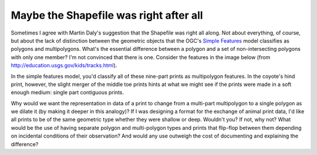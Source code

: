 Maybe the Shapefile was right after all
=======================================

Sometimes I agree with Martin Daly's suggestion that the Shapefile was right
all along. Not about everything, of course, but about the lack of distinction
between the geometric objects that the OGC's `Simple Features
<http://en.wikipedia.org/wiki/Simple_Feature_Access>`__ model classifies as
polygons and multipolygons. What's the essential difference between a polygon
and a set of non-intersecting polygons with only one member? I'm not convinced
that there is one. Consider the features in the image below (from
http://education.usgs.gov/kids/tracks.html).

.. image:: http://farm3.staticflickr.com/2811/11631807246_b306a4a3bb_o_d.png

In the simple features model, you'd classify all of these nine-part prints as
multipolygon features. In the coyote's hind print, however, the slight merger
of the middle toe prints hints at what we might see if the prints were made in
a soft enough medium: single part contiguous prints.

Why would we want the representation in data of a print to change from
a multi-part multipolygon to a single polygon as we dilate it (by making it
deeper in this analogy)? If I was designing a format for the exchange of animal
print data, I'd like all prints to be of the same geometric type whether they
were shallow or deep. Wouldn't you? If not, why not? What would be the use of
having separate polygon and multi-polygon types and prints that flip-flop
between them depending on incidental conditions of their observation? And would
any use outweigh the cost of documenting and explaining the difference?

.. author:: default
.. categories:: Programming
.. tags:: geometry, ogc, nogc, geojson
.. comments::
